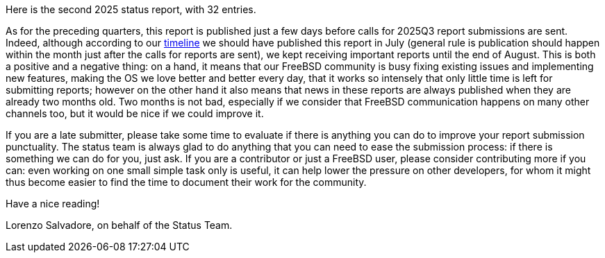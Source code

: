 Here is the second 2025 status report, with 32 entries.

As for the preceding quarters, this report is published just a few days before calls for 2025Q3 report submissions are sent.
Indeed, although according to our link:https://docs.freebsd.org/en/articles/freebsd-status-report-process/#_timeline[timeline] we should have published this report in July (general rule is publication should happen within the month just after the calls for reports are sent), we kept receiving important reports until the end of August.
This is both a positive and a negative thing: on a hand, it means that our FreeBSD community is busy fixing existing issues and implementing new features, making the OS we love better and better every day, that it works so intensely that only little time is left for submitting reports; however on the other hand it also means that news in these reports are always published when they are already two months old.
Two months is not bad, especially if we consider that FreeBSD communication happens on many other channels too, but it would be nice if we could improve it.

If you are a late submitter, please take some time to evaluate if there is anything you can do to improve your report submission punctuality.
The status team is always glad to do anything that you can need to ease the submission process: if there is something we can do for you, just ask.
If you are a contributor or just a FreeBSD user, please consider contributing more if you can: even working on one small simple task only is useful, it can help lower the pressure on other developers, for whom it might thus become easier to find the time to document their work for the community.

Have a nice reading!

Lorenzo Salvadore, on behalf of the Status Team.

